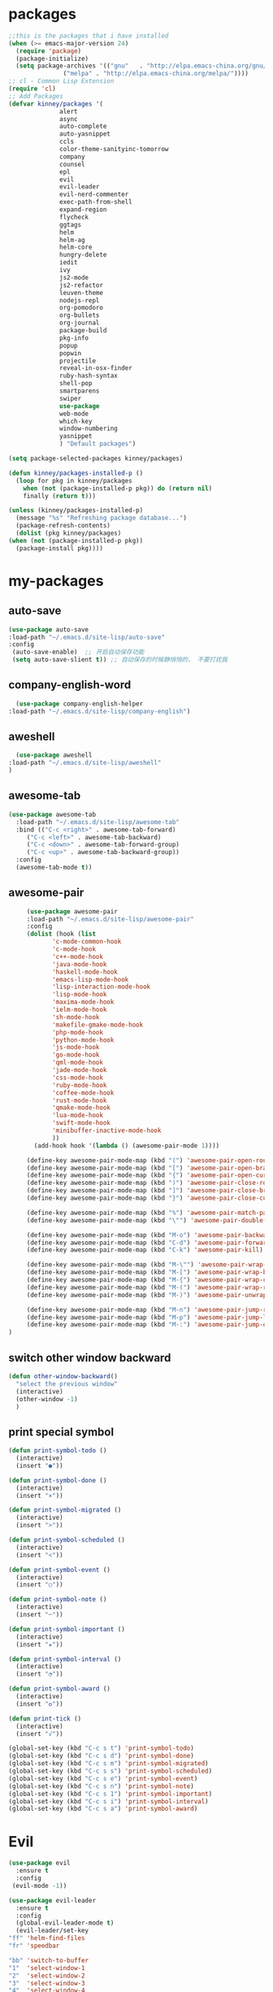 #+STARTUP: overview
* packages
  #+BEGIN_SRC emacs-lisp
    ;;this is the packages that i have installed
    (when (>= emacs-major-version 24)
      (require 'package)
      (package-initialize)
      (setq package-archives '(("gnu"   . "http://elpa.emacs-china.org/gnu/")
			       ("melpa" . "http://elpa.emacs-china.org/melpa/"))))
    ;; cl - Common Lisp Extension
    (require 'cl)
    ;; Add Packages
    (defvar kinney/packages '(
			      alert
			      async
			      auto-complete
			      auto-yasnippet
			      ccls
			      color-theme-sanityinc-tomorrow
			      company
			      counsel
			      epl
			      evil
			      evil-leader
			      evil-nerd-commenter
			      exec-path-from-shell
			      expand-region
			      flycheck
			      ggtags
			      helm
			      helm-ag
			      helm-core
			      hungry-delete
			      iedit
			      ivy
			      js2-mode
			      js2-refactor
			      leuven-theme
			      nodejs-repl
			      org-pomodoro
			      org-bullets
			      org-journal
			      package-build
			      pkg-info
			      popup
			      popwin
			      projectile
			      reveal-in-osx-finder
			      ruby-hash-syntax
			      shell-pop
			      smartparens
			      swiper
			      use-package
			      web-mode
			      which-key
			      window-numbering
			      yasnippet
			      ) "Default packages")

    (setq package-selected-packages kinney/packages)

    (defun kinney/packages-installed-p ()
      (loop for pkg in kinney/packages
	    when (not (package-installed-p pkg)) do (return nil)
	    finally (return t)))

    (unless (kinney/packages-installed-p)
      (message "%s" "Refreshing package database...")
      (package-refresh-contents)
      (dolist (pkg kinney/packages)
	(when (not (package-installed-p pkg))
	  (package-install pkg))))

  #+END_SRC

* my-packages
** auto-save
   #+BEGIN_SRC emacs-lisp
   (use-package auto-save
   :load-path "~/.emacs.d/site-lisp/auto-save"
   :config 
    (auto-save-enable)  ;; 开启自动保存功能
    (setq auto-save-slient t)) ;; 自动保存的时候静悄悄的， 不要打扰我      
   #+END_SRC

** company-english-word
    #+BEGIN_SRC emacs-lisp
      (use-package company-english-helper
	:load-path "~/.emacs.d/site-lisp/company-english")
    #+END_SRC

** aweshell
    #+BEGIN_SRC emacs-lisp
      (use-package aweshell
	:load-path "~/.emacs.d/site-lisp/aweshell"
	)
    #+END_SRC

** awesome-tab
   #+BEGIN_SRC emacs-lisp
     (use-package awesome-tab
       :load-path "~/.emacs.d/site-lisp/awesome-tab"
       :bind (("C-c <right>" . awesome-tab-forward)
	      ("C-c <left>" . awesome-tab-backward)
	      ("C-c <down>" . awesome-tab-forward-group)
	      ("C-c <up>" . awesome-tab-backward-group))
       :config
       (awesome-tab-mode t))
   #+END_SRC

** awesome-pair

   #+BEGIN_SRC emacs-lisp
     (use-package awesome-pair
     :load-path "~/.emacs.d/site-lisp/awesome-pair"
     :config
     (dolist (hook (list
		    'c-mode-common-hook
		    'c-mode-hook
		    'c++-mode-hook
		    'java-mode-hook
		    'haskell-mode-hook
		    'emacs-lisp-mode-hook
		    'lisp-interaction-mode-hook
		    'lisp-mode-hook
		    'maxima-mode-hook
		    'ielm-mode-hook
		    'sh-mode-hook
		    'makefile-gmake-mode-hook
		    'php-mode-hook
		    'python-mode-hook
		    'js-mode-hook
		    'go-mode-hook
		    'qml-mode-hook
		    'jade-mode-hook
		    'css-mode-hook
		    'ruby-mode-hook
		    'coffee-mode-hook
		    'rust-mode-hook
		    'qmake-mode-hook
		    'lua-mode-hook
		    'swift-mode-hook
		    'minibuffer-inactive-mode-hook
		    ))
       (add-hook hook '(lambda () (awesome-pair-mode 1))))

     (define-key awesome-pair-mode-map (kbd "(") 'awesome-pair-open-round)
     (define-key awesome-pair-mode-map (kbd "[") 'awesome-pair-open-bracket)
     (define-key awesome-pair-mode-map (kbd "{") 'awesome-pair-open-curly)
     (define-key awesome-pair-mode-map (kbd ")") 'awesome-pair-close-round)
     (define-key awesome-pair-mode-map (kbd "]") 'awesome-pair-close-bracket)
     (define-key awesome-pair-mode-map (kbd "}") 'awesome-pair-close-curly)

     (define-key awesome-pair-mode-map (kbd "%") 'awesome-pair-match-paren)
     (define-key awesome-pair-mode-map (kbd "\"") 'awesome-pair-double-quote)

     (define-key awesome-pair-mode-map (kbd "M-o") 'awesome-pair-backward-delete)
     (define-key awesome-pair-mode-map (kbd "C-d") 'awesome-pair-forward-delete) 
     (define-key awesome-pair-mode-map (kbd "C-k") 'awesome-pair-kill)

     (define-key awesome-pair-mode-map (kbd "M-\"") 'awesome-pair-wrap-double-quote)
     (define-key awesome-pair-mode-map (kbd "M-[") 'awesome-pair-wrap-bracket)
     (define-key awesome-pair-mode-map (kbd "M-{") 'awesome-pair-wrap-curly)
     (define-key awesome-pair-mode-map (kbd "M-(") 'awesome-pair-wrap-round)
     (define-key awesome-pair-mode-map (kbd "M-)") 'awesome-pair-unwrap)

     (define-key awesome-pair-mode-map (kbd "M-n") 'awesome-pair-jump-right)
     (define-key awesome-pair-mode-map (kbd "M-p") 'awesome-pair-jump-left)
     (define-key awesome-pair-mode-map (kbd "M-:") 'awesome-pair-jump-out-pair-and-newline)
)
   #+END_SRC

** switch other window backward
   #+BEGIN_SRC emacs-lisp
     (defun other-window-backward()
       "select the previous window"
       (interactive)
       (other-window -1)
       )

   #+END_SRC

** print special symbol
   #+BEGIN_SRC emacs-lisp
     (defun print-symbol-todo ()
       (interactive)
       (insert "●"))

     (defun print-symbol-done ()
       (interactive)
       (insert "×"))
       
     (defun print-symbol-migrated ()
       (interactive)
       (insert ">"))

     (defun print-symbol-scheduled ()
       (interactive)
       (insert "<"))

     (defun print-symbol-event ()
       (interactive)
       (insert "○"))

     (defun print-symbol-note ()
       (interactive)
       (insert "─"))

     (defun print-symbol-important ()
       (interactive)
       (insert "★"))

     (defun print-symbol-interval ()
       (interactive)
       (insert "◔"))

     (defun print-symbol-award ()
       (interactive)
       (insert "✪"))

     (defun print-tick ()
       (interactive)
       (insert "√"))

     (global-set-key (kbd "C-c s t") 'print-symbol-todo)
     (global-set-key (kbd "C-c s d") 'print-symbol-done)
     (global-set-key (kbd "C-c s m") 'print-symbol-migrated)
     (global-set-key (kbd "C-c s s") 'print-symbol-scheduled)
     (global-set-key (kbd "C-c s e") 'print-symbol-event)
     (global-set-key (kbd "C-c s n") 'print-symbol-note)
     (global-set-key (kbd "C-c s 1") 'print-symbol-important)
     (global-set-key (kbd "C-c s i") 'print-symbol-interval)
     (global-set-key (kbd "C-c s a") 'print-symbol-award)
   #+END_SRC

* Evil
  #+BEGIN_SRC emacs-lisp
     (use-package evil
       :ensure t
       :config 
      (evil-mode -1))

     (use-package evil-leader
       :ensure t
       :config
       (global-evil-leader-mode t)
       (evil-leader/set-key
	 "ff" 'helm-find-files
	 "fr" 'speedbar

	 "bb" 'switch-to-buffer
	 "1"  'select-window-1
	 "2"  'select-window-2
	 "3"  'select-window-3
	 "4"  'select-window-4
	 "w/" 'split-window-right
	 "w-" 'split-window-below
	 "wd" 'delete-window
	 "wj" 'other-window
	 "ww" 'delete-other-windows

	 "em" 'open-my-config-file
	 "ei" 'open-my-init-file

	 "<SPC>"  'helm-M-x
	 "cc"  'org-capture
	 "aa" 'org-agenda
	 "as" 'org-agenda-schedule
	 "ad" 'org-agenda-deadline
	 "az" 'org-agenda-add-note

	 "osi" 'org-insert-src-block
	 "ose" 'org-edit-src-code
	 "oo" 'org-open-at-point

	 "ee" 'eval-last-sexp
	 "q" 'save-buffers-kill-terminal
	 "pf" 'counsel-git
	 "t" 'shell-pop
	 "/" 'evilnc-comment-or-uncomment-lines
	 "d" 'dired
	 "j" 'goto-line
	 "hk" 'describe-key
	 "hv" 'counsel-describe-variable
	 "hf" 'counsel-describe-function

	 "ss" 'save-buffer
	 "sw" 'swiper
	 "snc" 'aya-create
	 "sne" 'aya-expand
	 "snp" 'aya-persist-snippet

	 "yy" 'youdao-dictionary-search-at-point+

	 "cg" 'customize-group
	 "cf" 'customize-face
	 "ce" 'toggle-company-english-helper
	 "v" 'er/expand-region
	 ))

     (evilnc-default-hotkeys)
     (define-key evil-normal-state-map (kbd ",/") 'evilnc-comment-or-uncomment-lines)
     (define-key evil-visual-state-map (kbd ",/") 'evilnc-comment-or-uncomment-lines)
  #+END_SRC

* Key bindings
  #+BEGIN_SRC emacs-lisp
    (global-set-key (kbd "C-x -") 'split-window-below)
    (global-set-key (kbd "C-x /") 'split-window-right)
    (global-set-key "\C-x\C-p" 'other-window-backward)
    (global-set-key "\C-x\C-n" 'other-window)

    (global-set-key (kbd "<f5>") 'revert-buffer)
    (global-set-key (kbd "C-c C-r") 'ivy-resume)
    (global-set-key (kbd "M-x") 'helm-M-x)
    (global-set-key (kbd "C-x C-f") 'helm-find-files)
    (global-set-key (kbd "C-h f") 'counsel-describe-function)
    (global-set-key (kbd "C-h v") 'counsel-describe-variable)
    (global-set-key (kbd "C-x <f10>") 'eval-last-sexp)

    (global-set-key "\C-cysc" 'aya-create)
    (global-set-key "\C-cysp" 'aya-persist-snippet)
    (global-set-key "\C-cyse" 'aya-expand)

    (global-set-key "\C-cfr" 'speedbar)

    ;; org-store-link
    (global-set-key (kbd "C-c o l") 'org-store-link)

    ;; customize group and face
    (global-set-key (kbd "C-x c g") 'customize-group)
    (global-set-key (kbd "C-x c f") 'customize-face)
    (global-set-key (kbd "C-x c t") 'customize-themes)

    (global-set-key (kbd "C-c e") 'counsel-git);;从默认git仓库中查找文件

    (global-set-key (kbd "C-c a") 'org-agenda)
    (global-set-key (kbd "C-c c") 'org-capture)

    (global-set-key (kbd "C-c C-/") 'comment-or-uncomment-region)

    ;; 把C-j绑定到到达指定行上 
    (global-set-key (kbd "C-j") 'goto-line)

    ;;设置M-/作为标志位，默认C-@来setmark,C-@
    ;;M-/本来对应zap-to-char，这里占用了

    (global-set-key (kbd "C-c m") 'set-mark-command)

    ;;代码缩进
    (add-hook 'prog-mode-hook '(lambda ()
				 (local-set-key (kbd "C-M-\\")
						'indent-region-or-buffer)))

    ;; (global-set-key (kbd "s-/") 'hippie-expand);;补全功能

    ;; 延迟加载
    (with-eval-after-load 'dired
      (define-key dired-mode-map (kbd "RET") 'dired-find-alternate-file))

    ;;切换web-mode下默认tab空格数
    (global-set-key (kbd "C-c t i") 'my-toggle-web-indent)

    ;;标记后智能选中区域
    (global-set-key (kbd "C-=") 'er/expand-region)

    (global-set-key (kbd "M-p") 'my-org-screenshot)

    (global-set-key (kbd "<f1>") 'open-my-init-file)
    (global-set-key (kbd "<f2>") 'open-my-config-file)

    (defun open-my-init-file()
      (interactive)
      (find-file "~/.emacs.d/init.el"))

    (defun open-my-config-file()
      (interactive)
      (find-file "~/.emacs.d/myconfig.org"))

  #+END_SRC

* Better-defaults
  #+BEGIN_SRC emacs-lisp
    ;;"some better defaults"
    (setq inhibit-startup-message t)
    (setq inhibit-startup-screen t)
    (setq ring-bell-function 'ignore);;消除滑动到底部或顶部时的声音
    (global-auto-revert-mode t);;自动加载更新内容
    (setq make-backup-files nil);;不允许备份
    (setq auto-save-default t);;不允许自动保存
    (recentf-mode 1)
    (setq recentf-max-menu-items 10)
    (add-hook 'prog-mode-hook 'display-line-numbers-mode);;显示行号
    (add-hook 'org-mode-hook 'display-line-numbers-mode);;显示行号
    (add-hook 'emacs-lisp-mode-hook 'show-paren-mode);;括号匹配
    (setq scroll-step 1 scroll-margin 3 scroll-conservatively 10000)
    (fset 'yes-or-no-p 'y-or-n-p);;用y/s 代替yes/no

    ;; 默认分割成左右两个窗口
    (setq split-height-threshold nil)
    (setq split-width-threshold 0)

    (setq dired-recursive-deletes 'always)
    (setq dired-recursive-copies 'always);;全部递归拷贝删除文件夹中的文件

    (put 'dired-find-alternate-file 'disabled nil);;避免每一级目录都产生一个buffer
    (require 'dired-x)
    (setq dired-dwim-target t)

    ;;let emacs could find the exe
    (when (memq window-system '(mac ns))
      (exec-path-from-shell-initialize))

    ;;Highlight parens when inside it
    (define-advice show-paren-function (:around (fn) fix-show-paren-function)
      "Highlight enclosing parens."
      (cond ((looking-at-p "\\s(") (funcall fn))
	    (t (save-excursion
		 (ignore-errors (backward-up-list))
		 (funcall fn)))))

    ;;indent buffer
    (defun indent-buffer()
      (interactive)
      (indent-region (point-min) (point-max)))

    (defun indent-region-or-buffer()
      (interactive)
      (save-excursion
	(if (region-active-p)
	    (progn
	      (indent-region (region-beginning) (region-end))
	      (message "Indent selected region."))
	  (progn
	    (indent-buffer)
	    (message "Indent buffer.")))))

    ;;better code company
    ;; (setq hippie-expand-try-function-list '(try-expand-debbrev
    ;; 					try-expand-debbrev-all-buffers
    ;; 					try-expand-debbrev-from-kill
    ;; 					try-complete-file-name-partially
    ;; 					try-complete-file-name
    ;; 					try-expand-all-abbrevs
    ;; 					try-expand-list
    ;; 					try-expand-line
    ;; 					try-complete-lisp-symbol-partially
    ;; 					try-complete-lisp-symbol))

  #+END_SRC

* Themes and modeline
  #+BEGIN_SRC emacs-lisp
    (use-package color-theme
      :ensure t)

    (use-package color-theme-sanityinc-tomorrow
      :ensure t)

  #+END_SRC

* Ui-settings
  #+BEGIN_SRC emacs-lisp
    (tool-bar-mode -1)
    (scroll-bar-mode -1)
    (menu-bar-mode t)
    (set-default-font "-*-Monaco-normal-normal-normal-*-13-*-*-*-m-0-iso10646-1")
    (global-hl-line-mode t);;光标行高亮

    (global-hi-lock-mode 1) ;;使能高亮
    (setq hi-lock-file-patterns-policy #'(lambda (dummy) t)) ;;加载高亮模式

    (setq inhibit-splash-screen nil);取消默认启动窗口
    (setq-default cursor-type 'bar);变光标, setq-default设置全局
    (setq initial-frame-alist (quote ((fullscreen . maximized))));;启动最大化窗口

    ;;设置窗口位置为屏库左上角(0,0)
    ;;(set-frame-position (selected-frame) 150 0)
    ;;设置宽和高
    ;;(set-frame-width (selected-frame) 139)
    ;;(set-frame-height (selected-frame) 36)
  #+END_SRC

* Org-mode 
  #+BEGIN_SRC emacs-lisp
    (use-package org-bullets
      :ensure t
      :config
      (add-hook 'org-mode-hook (lambda () (org-bullets-mode 1))))

    (use-package org-pomodoro
      :ensure t)

    (use-package org-journal
      :ensure t)

    (setq org-src-fontify-natively t)
    (setq org-agenda-files (list "~/org/gtd.org" "~/program_org/BuJo-2019.org"))

    ;; Set to the location of your Org files on your local system
    (setq org-directory "~/org")

    ;;启动时加载org-agenda
    ;; (add-hook 'after-init-hook 'org-agenda-list)

    (setq org-capture-templates 'myconfig)
    (setq org-capture-templates
	  '(("t" "Todo" entry (file+headline "~/org/gtd.org" "Tasks")
	     "* TODO [#B] %?\n  %i\n"
	     :empty-lines 1)
	    ("d" "Diary" entry (file+datetree "~/org/diary.org")
	     "* %?\nEntered on %U\n %i\n"
	     :empty-lines 1)
	    ("e" "Entry" entry (file+datetree "~/org/entry.org")
	     "* %(format-time-string org-journal-time-format)%^{Title}\n%i%?"
	     :empty-lines 1)
	    ("w" "New Words" item (file+headline "~/org/new_words.org" "New Words")
	     "%i%?"
	     :empty-lines 1)
	    ))


    ;; org code block
    (defun org-insert-src-block (src-code-type)
      "Insert a `SRC-CODE-TYPE' type source code block in org-mode."
      (interactive
       (let ((src-code-types
	      '("emacs-lisp" "python" "C" "sh" "java" "js" "clojure" "C++" "css"
		"calc" "asymptote" "dot" "gnuplot" "ledger" "lilypond" "mscgen"
		"octave" "oz" "plantuml" "R" "sass" "screen" "sql" "awk" "ditaa"
		"haskell" "latex" "lisp" "matlab" "ocaml" "org" "perl" "ruby"
		"scheme" "sqlite")))
	 (list (ido-completing-read "Source code type: " src-code-types))))
      (progn
	(newline-and-indent)
	(insert (format "#+BEGIN_SRC %s\n" src-code-type))
	(newline-and-indent)
	(insert "#+END_SRC\n")
	(previous-line 2)
	(org-edit-src-code)))

    (add-hook 'org-mode-hook '(lambda ()
				;; turn on flyspell-mode by default
					    ; (flyspell-mode 1)

				;; C-TAB for expanding
				(local-set-key (kbd "C-<tab>")
					       'yas/expand-from-trigger-key)
				;; keybinding for editing source code blocks
				(local-set-key (kbd "C-c o s e")
					       'org-edit-src-code)
				;; keybinding for inserting code blocks
				(local-set-key (kbd "C-c o s i")
					       'org-insert-src-block)
				;; keybinding for org-pomodoro
				(local-set-key (kbd "C-c o p")
					       'org-pomodoro)
				))

    ;; org todo keywords
    (setq org-todo-keywords
	  '((type "●(t)" "○(e)" "-(n)" "|")
	    (sequence "●(t)" "|" "×(d)" ">(m)" "<(s)")))

    (setq org-todo-keyword-faces
	  '(("●" . (:foreground "DarkOrange" :weight bold))
	    ("×" . (:foreground "grey" :weight bold))
	    (">" . (:foreground "black" :weight bold))
	    ("<" . (:foreground "black" :weight bold))
	    ("○" . (:foreground "Darkgreen" :weight bold))
	    ("-" . (:foreground "blue" :weight blod))
	    ))

    ;;设置换行
    (setq truncate-lines t)
    (defun my-org-mode ()
      (setq truncate-lines nil)
      )
    (add-hook 'org-mode-hook 'my-org-mode)

    ;; cnfonts-edit-profile	调整字体设置, 表格中英文对齐
    ;; (use-package cnfonts
    ;;   :ensure t
    ;;   :config
    ;;   (require 'cnfonts)
    ;;   (cnfonts-enable)
    ;;   (setq cnfonts-profiles
    ;; 	'("program" "org-mode" "read-book")))
  #+END_SRC

* Magit

  #+BEGIN_SRC emacs-lisp
    (use-package magit
      :ensure t
      :bind (("C-x g" . magit-status)))
  #+END_SRC

* Helm
  #+BEGIN_SRC emacs-lisp
    (use-package helm
      :ensure t
      :config
      (helm-mode 1)
      )
  #+END_SRC

* Company
  #+BEGIN_SRC emacs-lisp
    (use-package company
      :ensure t
      :config
      (setq company-idle-delay 0)
      (setq company-minimum-prefix-length 3)
      (global-company-mode t)
      )

    (use-package company-irony
      :ensure t
      :config 
      (add-to-list 'company-backends 'company-irony)
      )

    (use-package irony
      :ensure t
      :config
      (add-hook 'c++-mode-hook 'irony-mode)
      (add-hook 'c-mode-hook 'irony-mode)
      (add-hook 'irony-mode-hook 'irony-cdb-autosetup-compile-options)
      )

    (use-package irony-eldoc
      :ensure t
      :config
      (add-hook 'irony-mode-hook #'irony-eldoc))

    ;; (defun my/python-mode-hook ()
    ;;   (add-to-list 'company-backends 'company-jedi))

    ;; (add-hook 'python-mode-hook 'my/python-mode-hook)
    ;; (use-package company-jedi
    ;;   :ensure t
    ;;   :config
    ;;   (add-hook 'python-mode-hook 'jedi:setup)
    ;;   )

  #+END_SRC

* JavaScript 
  #+BEGIN_SRC emacs-lisp
    (use-package js2-mode
      :ensure t
      :config
      ;;js2-mode config for jsfiles    
      (setq auto-mode-alist
	    (append
	     '(("\\.js\\'" . js2-mode)
	       ("\\.html\\'" . web-mode)
	       )
	     auto-mode-alist)))

      ;;config for js2's imenu, 列出所有函数
      (defun js2-imenu-make-index ()
	(interactive)
	(save-excursion
	  ;; (setq imenu-generic-expression '((nil "describe\\(\"\\(.+\\)\"" 1)))
	  (imenu--generic-function '(("describe" "\\s-*describe\\s-*(\\s-*[\"']\\(.+\\)[\"']\\s-*,.*" 1)
				     ("it" "\\s-*it\\s-*(\\s-*[\"']\\(.+\\)[\"']\\s-*,.*" 1)
				     ("test" "\\s-*test\\s-*(\\s-*[\"']\\(.+\\)[\"']\\s-*,.*" 1)
				     ("before" "\\s-*before\\s-*(\\s-*[\"']\\(.+\\)[\"']\\s-*,.*" 1)
				     ("after" "\\s-*after\\s-*(\\s-*[\"']\\(.+\\)[\"']\\s-*,.*" 1)
				     ("Function" "function[ \t]+\\([a-zA-Z0-9_$.]+\\)[ \t]*(" 1)
				     ("Function" "^[ \t]*\\([a-zA-Z0-9_$.]+\\)[ \t]*=[ \t]*function[ \t]*(" 1)
				     ("Function" "^var[ \t]*\\([a-zA-Z0-9_$.]+\\)[ \t]*=[ \t]*function[ \t]*(" 1)
				     ("Function" "^[ \t]*\\([a-zA-Z0-9_$.]+\\)[ \t]*()[ \t]*{" 1)
				     ("Function" "^[ \t]*\\([a-zA-Z0-9_$.]+\\)[ \t]*:[ \t]*function[ \t]*(" 1)
				     ("Task" "[. \t]task([ \t]*['\"]\\([^'\"]+\\)" 1)))))
      (add-hook 'js2-mode-hook
		 (lambda ()
		   (setq imenu-create-index-function 'js2-imenu-make-index)))
      (global-set-key (kbd "M-s i") 'counsel-imenu)

      (use-package js2-refactor
	:ensure t
	:config
	(add-hook 'js2-mode-hook #'js2-refactor-mode)
	(js2r-add-keybindings-with-prefix "C-c C-m"))

  #+END_SRC

* Web-mode
  #+BEGIN_SRC emacs-lisp
    (use-package web-mode
      :ensure t
      :config
      (add-hook 'web-mode-hook 'my-web-mode-indent-setup)
      (add-hook 'web-mode-hook 'my-toggle-web-indent))

    (defun my-web-mode-indent-setup ()
      (setq web-mode-markup-indent-offset 2) ; web-mode, html tag in html file
      (setq web-mode-css-indent-offset 2)    ; web-mode, css in html file
      (setq web-mode-code-indent-offset 2)   ; web-mode, js code in html file
      )

    ;;change indent style
    (defun my-toggle-web-indent ()
      (interactive)
      ;; web development
      (if (or (eq major-mode 'js-mode) (eq major-mode 'js2-mode))
	  (progn
	    (setq js-indent-level (if (= js-indent-level 2) 4 2))
	    (setq js2-basic-offset (if (= js2-basic-offset 2) 4 2))))

      (if (eq major-mode 'web-mode)
	  (progn (setq web-mode-markup-indent-offset (if (= web-mode-markup-indent-offset 2) 4 2))
		 (setq web-mode-css-indent-offset (if (= web-mode-css-indent-offset 2) 4 2))
		 (setq web-mode-code-indent-offset (if (= web-mode-code-indent-offset 2) 4 2))))
      (if (eq major-mode 'css-mode)
	  (setq css-indent-offset (if (= css-indent-offset 2) 4 2)))

      (setq indent-tabs-mode nil))

    (add-to-list 'auto-mode-alist '("\\.phtml\\'" . web-mode))
    (add-to-list 'auto-mode-alist '("\\.tpl\\.php\\'" . web-mode))
    (add-to-list 'auto-mode-alist '("\\.[agj]sp\\'" . web-mode))
    (add-to-list 'auto-mode-alist '("\\.as[cp]x\\'" . web-mode))
    (add-to-list 'auto-mode-alist '("\\.erb\\'" . web-mode))
    (add-to-list 'auto-mode-alist '("\\.mustache\\'" . web-mode))
    (add-to-list 'auto-mode-alist '("\\.djhtml\\'" . web-mode))
    (add-to-list 'auto-mode-alist '("\\.html?\\'" . web-mode))
    (add-to-list 'auto-mode-alist '("\\.vue\\'" . web-mode))

    (setq web-mode-engines-alist
	  '(("php"    . "\\.phtml\\'")
	    ("blade"  . "\\.blade\\.")
	    ("django"  . "\\.djhtml\\'")
	    ("django"  . "\\.html?\\'"))
	  )
   
  #+END_SRC

* Vue
  #+BEGIN_SRC emacs-lisp
    (use-package vue-mode
      :ensure t)
  #+END_SRC
* C++ 
  #+BEGIN_SRC emacs-lisp 
    (use-package ggtags
      :ensure t 
      :config 
      (add-hook 'c-mode-common-hook
		(lambda ()
		  (when (derived-mode-p 'c-mode 'c++-mode 'java-mode)
		    (ggtags-mode 1)))))

    ;;config for c++ indent
    (defun vlad-cc-style()
      (c-set-style "linux")
      (c-set-offset 'innamespace '0)
      (c-set-offset 'inextern-lang '0)
      (c-set-offset 'inline-open '0)
      (c-set-offset 'label '*)
      (c-set-offset 'case-label '*)
      ;; (c-set-offset 'access-label '/)
      (setq c-basic-offset 4)
      (setq tab-width 4)
      (setq indent-tabs-mode nil)
      )
    (add-hook 'c++-mode-hook 'vlad-cc-style)
    (add-hook 'c-mode-hook 'vlad-cc-style)

  #+END_SRC
  
* Yasnippet 
  #+BEGIN_SRC emacs-lisp
    (use-package yasnippet
      :ensure t
      :config
      (yas-reload-all)
      (add-hook 'prog-mode-hook #'yas-minor-mode))

  #+END_SRC

* Which-key
  #+BEGIN_SRC emacs-lisp
    (use-package which-key
      :ensure t
      :config
      (which-key-mode))

  #+END_SRC

* Shell-pop 
  #+BEGIN_SRC emacs-lisp
    (use-package shell-pop
      :ensure t
      :bind (("C-t" . shell-pop))
      :config
      (setq shell-pop-shell-type (quote ("ehell" "eshell" (lambda nil (eshell)))))
      (setq shell-pop-term-shell "eshell")
      ;; (setq shell-pop-universal-key "C-t")
      (setq shell-pop-window-size 50)
      (setq shell-pop-full-span t)
      (setq shell-pop-window-position "bottom")

      ;; need to do this manually or not picked up by shell-pop
      (shell-pop--set-shell-type 'shell-pop-shell-type shell-pop-shell-type))

  #+END_SRC

* Smartparens 
  #+BEGIN_SRC emacs-lisp
    ;; (use-package smartparens
    ;;   :ensure t
    ;;   :config
    ;;   (electric-pair-mode t)
    ;;   (sp-local-pair 'emacs-lisp-mode "'" nil :actions nil))
  #+END_SRC

* Hungry-delete 
  #+BEGIN_SRC emacs-lisp
    (use-package hungry-delete
      :ensure t
      :config
      (global-hungry-delete-mode))

  #+END_SRC

* Flycheck
  #+BEGIN_SRC emacs-lisp
    (use-package flycheck
      :ensure t
      :config
      (add-hook 'c++-mode-hook 'flycheck-mode)
      (add-hook 'python-mode-hook 'flycheck-mode)
      (add-hook 'js2-mode-hook 'flycheck-mode)
      (add-hook 'java-mode-hook 'flycheck-mode)
      (add-hook 'web-mode-hook 'flycheck-mode))

  #+END_SRC

* Swiper 
  #+BEGIN_SRC emacs-lisp
    (use-package swiper
      :ensure t
      :config
      (ivy-mode 1)
      (setq ivy-use-virtual-buffers t))

  #+END_SRC

* Popwin
  #+BEGIN_SRC emacs-lisp
    (use-package popwin
      :ensure t)
  #+END_SRC
  
* Window-numbering 
  #+BEGIN_SRC emacs-lisp
    (use-package window-numbering
      :ensure t
      :config
      (window-numbering-mode 1)
      (setq window-numbering-assign-func
	    (lambda () (when (equal (buffer-name) "*Calculator*") 9))))

  #+END_SRC

* Ccls
  #+BEGIN_SRC emacs-lisp
    (use-package ccls
      :ensure t)
  #+END_SRC

* Projectile
  #+BEGIN_SRC emacs-lisp
    (use-package projectile
      :ensure t
      :config
      (projectile-mode +1)
      (define-key projectile-mode-map (kbd "C-c p") 'projectile-command-map)
      )
  #+END_SRC
* Python
  #+BEGIN_SRC emacs-lisp
    (use-package elpy
      :ensure t
      :config
      (add-to-list 'package-archives
		   '("elpy" . "https://jorgenschaefer.github.io/packages/"))
      (package-initialize)
      (elpy-enable)
      )

    (use-package python-django
      :ensure t
      :config
      (require 'python-django)
      )
  #+END_SRC
* Dashboard
  #+BEGIN_SRC emacs-lisp
    (use-package dashboard
      :ensure t
      :config
      (dashboard-setup-startup-hook))

    (setq initial-buffer-choice (lambda () (get-buffer "*dashboard*")))
    (setq dashboard-banner-logo-title "Happy hacking emacs!  [Author:Kinney]  [Email:kinneyzhang666@gmail.com]")
    (setq dashboard-startup-banner "~/.emacs.d/img/ying.png")
    (setq dashboard-items '((recents  . 8)
			    (projects . 5)
			    ))
  #+END_SRC
* Dictionary
  #+BEGIN_SRC emacs-lisp
    (use-package youdao-dictionary
      :ensure t
      :config
      ;; Enable Cache
      (setq url-automatic-caching t)
      (global-set-key (kbd "C-c y y") 'youdao-dictionary-search-at-point+)
      )
  #+END_SRC
  
* PDF
  #+BEGIN_SRC emacs-lisp
    (use-package pdf-tools
      :ensure t
      )
  #+END_SRC
